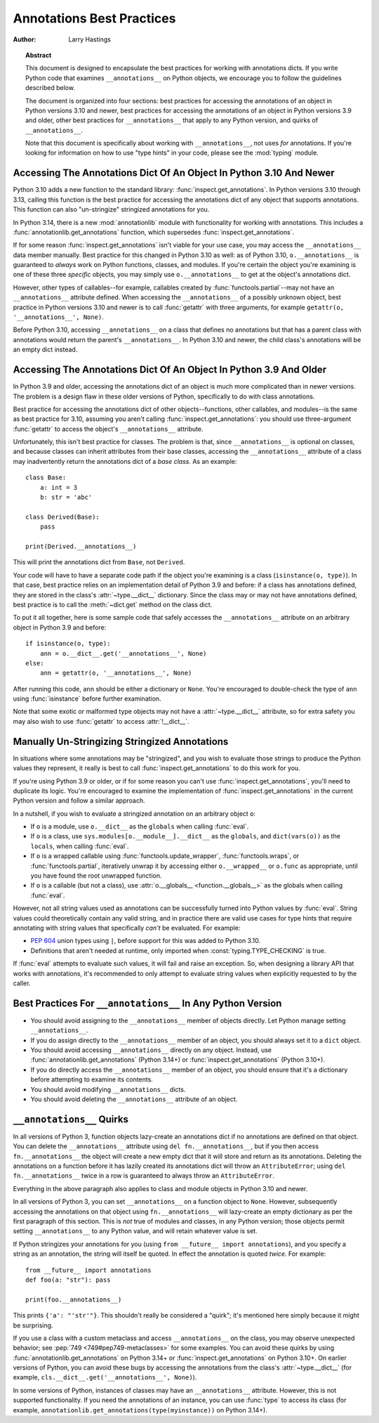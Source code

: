 .. _annotations-howto:

**************************
Annotations Best Practices
**************************

:author: Larry Hastings

.. topic:: Abstract

  This document is designed to encapsulate the best practices
  for working with annotations dicts.  If you write Python code
  that examines ``__annotations__`` on Python objects, we
  encourage you to follow the guidelines described below.

  The document is organized into four sections:
  best practices for accessing the annotations of an object
  in Python versions 3.10 and newer,
  best practices for accessing the annotations of an object
  in Python versions 3.9 and older,
  other best practices
  for ``__annotations__`` that apply to any Python version,
  and
  quirks of ``__annotations__``.

  Note that this document is specifically about working with
  ``__annotations__``, not uses *for* annotations.
  If you're looking for information on how to use "type hints"
  in your code, please see the :mod:`typing` module.


Accessing The Annotations Dict Of An Object In Python 3.10 And Newer
====================================================================

Python 3.10 adds a new function to the standard library:
:func:`inspect.get_annotations`.  In Python versions 3.10
through 3.13, calling this function is the best practice for
accessing the annotations dict of any object that supports
annotations.  This function can also "un-stringize"
stringized annotations for you.

In Python 3.14, there is a new :mod:`annotationlib` module
with functionality for working with annotations. This
includes a :func:`annotationlib.get_annotations` function,
which supersedes :func:`inspect.get_annotations`.

If for some reason :func:`inspect.get_annotations` isn't
viable for your use case, you may access the
``__annotations__`` data member manually.  Best practice
for this changed in Python 3.10 as well: as of Python 3.10,
``o.__annotations__`` is guaranteed to *always* work
on Python functions, classes, and modules.  If you're
certain the object you're examining is one of these three
*specific* objects, you may simply use ``o.__annotations__``
to get at the object's annotations dict.

However, other types of callables--for example,
callables created by :func:`functools.partial`--may
not have an ``__annotations__`` attribute defined.  When
accessing the ``__annotations__`` of a possibly unknown
object,  best practice in Python versions 3.10 and
newer is to call :func:`getattr` with three arguments,
for example ``getattr(o, '__annotations__', None)``.

Before Python 3.10, accessing ``__annotations__`` on a class that
defines no annotations but that has a parent class with
annotations would return the parent's ``__annotations__``.
In Python 3.10 and newer, the child class's annotations
will be an empty dict instead.


Accessing The Annotations Dict Of An Object In Python 3.9 And Older
===================================================================

In Python 3.9 and older, accessing the annotations dict
of an object is much more complicated than in newer versions.
The problem is a design flaw in these older versions of Python,
specifically to do with class annotations.

Best practice for accessing the annotations dict of other
objects--functions, other callables, and modules--is the same
as best practice for 3.10, assuming you aren't calling
:func:`inspect.get_annotations`: you should use three-argument
:func:`getattr` to access the object's ``__annotations__``
attribute.

Unfortunately, this isn't best practice for classes.  The problem
is that, since ``__annotations__`` is optional on classes, and
because classes can inherit attributes from their base classes,
accessing the ``__annotations__`` attribute of a class may
inadvertently return the annotations dict of a *base class.*
As an example::

    class Base:
        a: int = 3
        b: str = 'abc'

    class Derived(Base):
        pass

    print(Derived.__annotations__)

This will print the annotations dict from ``Base``, not
``Derived``.

Your code will have to have a separate code path if the object
you're examining is a class (``isinstance(o, type)``).
In that case, best practice relies on an implementation detail
of Python 3.9 and before: if a class has annotations defined,
they are stored in the class's :attr:`~type.__dict__` dictionary.  Since
the class may or may not have annotations defined, best practice
is to call the :meth:`~dict.get` method on the class dict.

To put it all together, here is some sample code that safely
accesses the ``__annotations__`` attribute on an arbitrary
object in Python 3.9 and before::

    if isinstance(o, type):
        ann = o.__dict__.get('__annotations__', None)
    else:
        ann = getattr(o, '__annotations__', None)

After running this code, ``ann`` should be either a
dictionary or ``None``.  You're encouraged to double-check
the type of ``ann`` using :func:`isinstance` before further
examination.

Note that some exotic or malformed type objects may not have
a :attr:`~type.__dict__` attribute, so for extra safety you may also wish
to use :func:`getattr` to access :attr:`!__dict__`.


Manually Un-Stringizing Stringized Annotations
==============================================

In situations where some annotations may be "stringized",
and you wish to evaluate those strings to produce the
Python values they represent, it really is best to
call :func:`inspect.get_annotations` to do this work
for you.

If you're using Python 3.9 or older, or if for some reason
you can't use :func:`inspect.get_annotations`, you'll need
to duplicate its logic.  You're encouraged to examine the
implementation of :func:`inspect.get_annotations` in the
current Python version and follow a similar approach.

In a nutshell, if you wish to evaluate a stringized annotation
on an arbitrary object ``o``:

* If ``o`` is a module, use ``o.__dict__`` as the
  ``globals`` when calling :func:`eval`.
* If ``o`` is a class, use ``sys.modules[o.__module__].__dict__``
  as the ``globals``, and ``dict(vars(o))`` as the ``locals``,
  when calling :func:`eval`.
* If ``o`` is a wrapped callable using :func:`functools.update_wrapper`,
  :func:`functools.wraps`, or :func:`functools.partial`, iteratively
  unwrap it by accessing either ``o.__wrapped__`` or ``o.func`` as
  appropriate, until you have found the root unwrapped function.
* If ``o`` is a callable (but not a class), use
  :attr:`o.__globals__ <function.__globals__>` as the globals when calling
  :func:`eval`.

However, not all string values used as annotations can
be successfully turned into Python values by :func:`eval`.
String values could theoretically contain any valid string,
and in practice there are valid use cases for type hints that
require annotating with string values that specifically
*can't* be evaluated.  For example:

* :pep:`604` union types using ``|``, before support for this
  was added to Python 3.10.
* Definitions that aren't needed at runtime, only imported
  when :const:`typing.TYPE_CHECKING` is true.

If :func:`eval` attempts to evaluate such values, it will
fail and raise an exception.  So, when designing a library
API that works with annotations, it's recommended to only
attempt to evaluate string values when explicitly requested
to by the caller.


Best Practices For ``__annotations__`` In Any Python Version
============================================================

* You should avoid assigning to the ``__annotations__`` member
  of objects directly.  Let Python manage setting ``__annotations__``.

* If you do assign directly to the ``__annotations__`` member
  of an object, you should always set it to a ``dict`` object.

* You should avoid accessing ``__annotations__`` directly on any object.
  Instead, use :func:`annotationlib.get_annotations` (Python 3.14+)
  or :func:`inspect.get_annotations` (Python 3.10+).

* If you do directly access the ``__annotations__`` member
  of an object, you should ensure that it's a
  dictionary before attempting to examine its contents.

* You should avoid modifying ``__annotations__`` dicts.

* You should avoid deleting the ``__annotations__`` attribute
  of an object.


``__annotations__`` Quirks
==========================

In all versions of Python 3, function
objects lazy-create an annotations dict if no annotations
are defined on that object.  You can delete the ``__annotations__``
attribute using ``del fn.__annotations__``, but if you then
access ``fn.__annotations__`` the object will create a new empty dict
that it will store and return as its annotations.  Deleting the
annotations on a function before it has lazily created its annotations
dict will throw an ``AttributeError``; using ``del fn.__annotations__``
twice in a row is guaranteed to always throw an ``AttributeError``.

Everything in the above paragraph also applies to class and module
objects in Python 3.10 and newer.

In all versions of Python 3, you can set ``__annotations__``
on a function object to ``None``.  However, subsequently
accessing the annotations on that object using ``fn.__annotations__``
will lazy-create an empty dictionary as per the first paragraph of
this section.  This is *not* true of modules and classes, in any Python
version; those objects permit setting ``__annotations__`` to any
Python value, and will retain whatever value is set.

If Python stringizes your annotations for you
(using ``from __future__ import annotations``), and you
specify a string as an annotation, the string will
itself be quoted.  In effect the annotation is quoted
*twice.*  For example::

     from __future__ import annotations
     def foo(a: "str"): pass

     print(foo.__annotations__)

This prints ``{'a': "'str'"}``.  This shouldn't really be considered
a "quirk"; it's mentioned here simply because it might be surprising.

If you use a class with a custom metaclass and access ``__annotations__``
on the class, you may observe unexpected behavior; see
:pep:`749 <749#pep749-metaclasses>` for some examples. You can avoid these
quirks by using :func:`annotationlib.get_annotations` on Python 3.14+ or
:func:`inspect.get_annotations` on Python 3.10+. On earlier versions of
Python, you can avoid these bugs by accessing the annotations from the
class's :attr:`~type.__dict__`
(for example, ``cls.__dict__.get('__annotations__', None)``).

In some versions of Python, instances of classes may have an ``__annotations__``
attribute. However, this is not supported functionality. If you need the
annotations of an instance, you can use :func:`type` to access its class
(for example, ``annotationlib.get_annotations(type(myinstance))`` on Python 3.14+).
